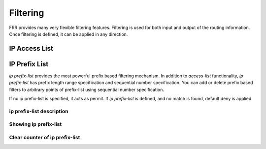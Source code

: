 *********
Filtering
*********

FRR provides many very flexible filtering features. Filtering is used
for both input and output of the routing information. Once filtering is
defined, it can be applied in any direction.

IP Access List
==============

.. clicmd:: access-list NAME [seq (1-4294967295)] permit IPV4-NETWORK

.. clicmd:: access-list NAME [seq (1-4294967295)] deny IPV4-NETWORK

   seq
      seq `number` can be set either automatically or manually. In the
      case that sequential numbers are set manually, the user may pick any
      number less than 4294967295. In the case that sequential number are set
      automatically, the sequential number will increase by a unit of five (5)
      per list. If a list with no specified sequential number is created
      after a list with a specified sequential number, the list will
      automatically pick the next multiple of five (5) as the list number.
      For example, if a list with number 2 already exists and a new list with
      no specified number is created, the next list will be numbered 5. If
      lists 2 and 7 already exist and a new list with no specified number is
      created, the new list will be numbered 10.

   Basic filtering is done by `access-list` as shown in the
   following example.

   .. code-block:: frr

      access-list filter deny 10.0.0.0/9
      access-list filter permit 10.0.0.0/8
      access-list filter seq 13 permit 10.0.0.0/7

.. clicmd:: show <ip|ipv6> access-list [json]

   Display all IPv4 or IPv6 access lists.

   If the ``json`` option is specified, output is displayed in JSON format.

.. clicmd:: show <ip|ipv6> access-list WORD [json]

   Display the specified IPv4 or IPv6 access list.

   If the ``json`` option is specified, output is displayed in JSON format.


IP Prefix List
==============

*ip prefix-list* provides the most powerful prefix based
filtering mechanism. In addition to *access-list* functionality,
*ip prefix-list* has prefix length range specification and
sequential number specification. You can add or delete prefix based
filters to arbitrary points of prefix-list using sequential number specification.

If no ip prefix-list is specified, it acts as permit. If *ip prefix-list*
is defined, and no match is found, default deny is applied.

.. clicmd:: ip prefix-list NAME (permit|deny) PREFIX [le LEN] [ge LEN]

.. clicmd:: ip prefix-list NAME seq NUMBER (permit|deny) PREFIX [le LEN] [ge LEN]

   You can create *ip prefix-list* using above commands.

   seq
      seq `number` can be set either automatically or manually. In the
      case that sequential numbers are set manually, the user may pick any
      number less than 4294967295. In the case that sequential number are set
      automatically, the sequential number will increase by a unit of five (5)
      per list. If a list with no specified sequential number is created
      after a list with a specified sequential number, the list will
      automatically pick the next multiple of five (5) as the list number.
      For example, if a list with number 2 already exists and a new list with
      no specified number is created, the next list will be numbered 5. If
      lists 2 and 7 already exist and a new list with no specified number is
      created, the new list will be numbered 10.

   le
      Specifies prefix length. The prefix list will be applied if the prefix
      length is less than or equal to the le prefix length.

   ge
      Specifies prefix length. The prefix list will be applied if the prefix
      length is greater than or equal to the ge prefix length.


   Less than or equal to prefix numbers and greater than or equal to
   prefix numbers can be used together. The order of the le and ge
   commands does not matter.

   If a prefix list with a different sequential number but with the exact
   same rules as a previous list is created, an error will result.
   However, in the case that the sequential number and the rules are
   exactly similar, no error will result.

   If a list with the same sequential number as a previous list is created,
   the new list will overwrite the old list.

   Matching of IP Prefix is performed from the smaller sequential number to the
   larger. The matching will stop once any rule has been applied.

   In the case of no le or ge command, the prefix length must match exactly the
   length specified in the prefix list.


.. _ip-prefix-list-description:

ip prefix-list description
--------------------------

.. clicmd:: ip prefix-list NAME description DESC

   Descriptions may be added to prefix lists. This command adds a
   description to the prefix list.


.. _showing-ip-prefix-list:

Showing ip prefix-list
----------------------

.. clicmd:: show ip prefix-list [json]

   Display all IP prefix lists.

   If the ``json`` option is specified, output is displayed in JSON format.

.. clicmd:: show ip prefix-list NAME [json]

   Show IP prefix list can be used with a prefix list name.

   If the ``json`` option is specified, output is displayed in JSON format.

.. clicmd:: show ip prefix-list NAME seq NUM [json]

   Show IP prefix list can be used with a prefix list name and sequential
   number.

   If the ``json`` option is specified, output is displayed in JSON format.

.. clicmd:: show ip prefix-list NAME A.B.C.D/M

   If the command longer is used, all prefix lists with prefix lengths equal to
   or longer than the specified length will be displayed. If the command first
   match is used, the first prefix length match will be displayed.

.. clicmd:: show ip prefix-list NAME A.B.C.D/M longer
.. clicmd:: show ip prefix-list NAME A.B.C.D/M first-match
.. clicmd:: show ip prefix-list summary [json]
.. clicmd:: show ip prefix-list summary NAME [json]
.. clicmd:: show ip prefix-list detail [json]
.. clicmd:: show ip prefix-list detail NAME [json]

Clear counter of ip prefix-list
-------------------------------

.. clicmd:: clear ip prefix-list [NAME [A.B.C.D/M]]

   Clears the counters of all IP prefix lists. Clear IP Prefix List can be used
   with a specified NAME or NAME and prefix.
